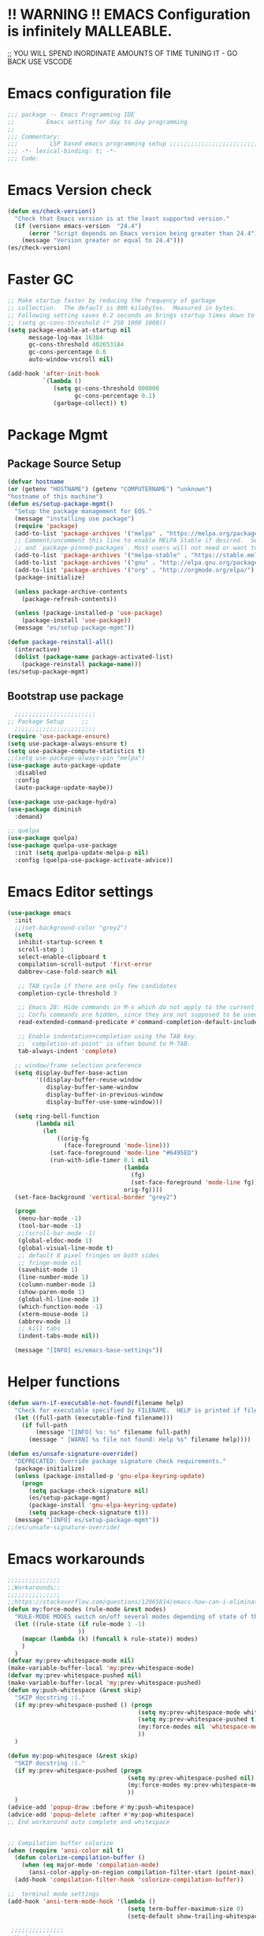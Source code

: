 * !! WARNING !! EMACS Configuration is infinitely MALLEABLE.
;; YOU WILL SPEND INORDINATE AMOUNTS OF TIME TUNING IT - GO BACK USE VSCODE
* Emacs configuration file
#+BEGIN_SRC emacs-lisp
  ;;; package -- Emacs Programming IDE
  ;;         Emacs setting for day to day programming
  ;;
  ;;; Commentary:
  ;;;         LSP based emacs programming setup ;;;;;;;;;;;;;;;;;;;;;;;;;;;;;;;;;;;;;;;;;;;;;;;;;;;;;;;;;;;;;;;;;;;;;;;;;;;;;;;;;;;;;;;;;;
  ;;; -*- lexical-binding: t; -*-
  ;;; Code:
#+END_SRC
* Emacs Version check
#+BEGIN_SRC emacs-lisp
  (defun es/check-version()
    "Check that Emacs version is at the least supported version."
    (if (version< emacs-version  "24.4")
        (error "Script depends on Emacs version being greater than 24.4")
      (message "Version greater or equal to 24.4")))
  (es/check-version)
#+END_SRC
* Faster GC
#+BEGIN_SRC emacs-lisp
  ;; Make startup faster by reducing the frequency of garbage
  ;; collection.  The default is 800 kilobytes.  Measured in bytes.
  ;; Following setting saves 0.2 seconds an brings startup times down to 1.1sec
  ;; (setq gc-cons-threshold (* 250 1000 1000))
  (setq package-enable-at-startup nil
        message-log-max 16384
        gc-cons-threshold 402653184
        gc-cons-percentage 0.6
        auto-window-vscroll nil)

  (add-hook 'after-init-hook
            `(lambda ()
               (setq gc-cons-threshold 800000
                     gc-cons-percentage 0.1)
               (garbage-collect)) t)
#+END_SRC



* Package Mgmt
** Package Source Setup
#+BEGIN_SRC emacs-lisp
  (defvar hostname
  (or (getenv "HOSTNAME") (getenv "COMPUTERNAME") "unknown")
  "hostname of this machine")
  (defun es/setup-package-mgmt()
    "Setup the package management for EOS."
    (message "installing use package")
    (require 'package)
    (add-to-list 'package-archives '("melpa" . "https://melpa.org/packages/") t)
    ;; Comment/uncomment this line to enable MELPA Stable if desired.  See `package-archive-priorities`
    ;; and `package-pinned-packages`. Most users will not need or want to do this.
    (add-to-list 'package-archives '("melpa-stable" . "https://stable.melpa.org/packages/") t)
    (add-to-list 'package-archives '("gnu" . "http://elpa.gnu.org/packages/") t)
    (add-to-list 'package-archives '("org" . "http://orgmode.org/elpa/") t)
    (package-initialize)

    (unless package-archive-contents
      (package-refresh-contents))

    (unless (package-installed-p 'use-package)
      (package-install 'use-package))
    (message "es/setup-package-mgmt"))

  (defun package-reinstall-all()
    (interactive)
    (dolist (package-name package-activated-list)
      (package-reinstall package-name)))
  (es/setup-package-mgmt)
#+END_SRC
** Bootstrap use package
#+BEGIN_SRC emacs-lisp
    ;;;;;;;;;;;;;;;;;;;;;;;
  ;; Package Setup     ;;
    ;;;;;;;;;;;;;;;;;;;;;;;
  (require 'use-package-ensure)
  (setq use-package-always-ensure t)
  (setq use-package-compute-statistics t)
  ;;(setq use-package-always-pin "melpa")
  (use-package auto-package-update
    :disabled
    :config
    (auto-package-update-maybe))

  (use-package use-package-hydra)
  (use-package diminish
    :demand)

  ;; quelpa
  (use-package quelpa)
  (use-package quelpa-use-package
    :init (setq quelpa-update-melpa-p nil)
    :config (quelpa-use-package-activate-advice))
#+END_SRC


* Emacs Editor settings
#+BEGIN_SRC emacs-lisp
  (use-package emacs
    :init
    ;;(set-background-color "grey2")
    (setq
     inhibit-startup-screen t
     scroll-step 1
     select-enable-clipboard t
     compilation-scroll-output 'first-error
     dabbrev-case-fold-search nil

     ;; TAB cycle if there are only few candidates
     completion-cycle-threshold 3

     ;; Emacs 28: Hide commands in M-x which do not apply to the current mode.
     ;; Corfu commands are hidden, since they are not supposed to be used via M-x.
     read-extended-command-predicate #'command-completion-default-include-p

     ;; Enable indentation+completion using the TAB key.
     ;; `completion-at-point' is often bound to M-TAB.
     tab-always-indent 'complete)

    ;; window/frame selection preference
    (setq display-buffer-base-action
          '((display-buffer-reuse-window
             display-buffer-same-window
             display-buffer-in-previous-window
             display-buffer-use-some-window)))

    (setq ring-bell-function
          (lambda nil
            (let
                ((orig-fg
                  (face-foreground 'mode-line)))
              (set-face-foreground 'mode-line "#6495ED")
              (run-with-idle-timer 0.1 nil
                                   (lambda
                                     (fg)
                                     (set-face-foreground 'mode-line fg))
                                   orig-fg))))
    (set-face-background 'vertical-border "grey2")

    (progn
     (menu-bar-mode -1)
     (tool-bar-mode -1)
     ;;(scroll-bar-mode -1)
     (global-eldoc-mode 1)
     (global-visual-line-mode t)
     ;; default 8 pixel fringes on both sides
     ;; fringe-mode nil
     (savehist-mode 1)
     (line-number-mode 1)
     (column-number-mode 1)
     (show-paren-mode 1)
     (global-hl-line-mode 1)
     (which-function-mode -1)
     (xterm-mouse-mode 1)
     (abbrev-mode 1)
     ;; kill tabs
     (indent-tabs-mode nil))

    (message "[INFO] es/emacs-base-settings"))
#+END_SRC

* Helper functions
#+BEGIN_SRC emacs-lisp
  (defun warn-if-executable-not-found(filename help)
    "Check for executable specified by FILENAME.  HELP is printed if file is not found."
    (let ((full-path (executable-find filename)))
      (if full-path
          (message "[INFO] %s: %s" filename full-path)
        (message " [WARN] %s file not found: Help %s" filename help))))

  (defun es/unsafe-signature-override()
    "DEPRECATED: Override package signature check requirements."
    (package-initialize)
    (unless (package-installed-p 'gnu-elpa-keyring-update)
      (progn
        (setq package-check-signature nil)
        (es/setup-package-mgmt)
        (package-install 'gnu-elpa-keyring-update)
        (setq package-check-signature t)))
    (message "[INFO] es/setup-package-mgmt"))
  ;;(es/unsafe-signature-override)
#+END_SRC
* Emacs workarounds
#+BEGIN_SRC emacs-lisp
  ;;;;;;;;;;;;;;;
  ;;Workarounds;;
  ;;;;;;;;;;;;;;;
  ;;https://stackoverflow.com/questions/12965814/emacs-how-can-i-eliminate-whitespace-mode-in-auto-complete-pop-ups/27960576#27960576
  (defun my:force-modes (rule-mode &rest modes)
    "RULE-MODE MODES switch on/off several modes depending of state of the controlling minor mode."
    (let ((rule-state (if rule-mode 1 -1)
                      ))
      (mapcar (lambda (k) (funcall k rule-state)) modes)
      )
    )
  (defvar my:prev-whitespace-mode nil)
  (make-variable-buffer-local 'my:prev-whitespace-mode)
  (defvar my:prev-whitespace-pushed nil)
  (make-variable-buffer-local 'my:prev-whitespace-pushed)
  (defun my:push-whitespace (&rest skip)
    "SKIP docstring :(."
    (if my:prev-whitespace-pushed () (progn
                                       (setq my:prev-whitespace-mode whitespace-mode)
                                       (setq my:prev-whitespace-pushed t)
                                       (my:force-modes nil 'whitespace-mode)
                                       ))
    )

  (defun my:pop-whitespace (&rest skip)
    "SKIP docstring :(."
    (if my:prev-whitespace-pushed (progn
                                    (setq my:prev-whitespace-pushed nil)
                                    (my:force-modes my:prev-whitespace-mode 'whitespace-mode)
                                    ))
    )
  (advice-add 'popup-draw :before #'my:push-whitespace)
  (advice-add 'popup-delete :after #'my:pop-whitespace)
  ;; End workaround auto complete and whitespace


  ;; Compilation buffer colorize
  (when (require 'ansi-color nil t)
    (defun colorize-compilation-buffer ()
      (when (eq major-mode 'compilation-mode)
        (ansi-color-apply-on-region compilation-filter-start (point-max))))
    (add-hook 'compilation-filter-hook 'colorize-compilation-buffer))

  ;;  terminal mode settings
  (add-hook 'ansi-term-mode-hook '(lambda ()
                                    (setq term-buffer-maximum-size 0)
                                    (setq-default show-trailing-whitespace nil)))
#+END_SRC



#+BEGIN_SRC emacs-lisp
   ;;;;;;;;;;;;;;;
  ;;Workarounds;;
  ;;;;;;;;;;;;;;;
  ;;https://stackoverflow.com/questions/12965814/emacs-how-can-i-eliminate-whitespace-mode-in-auto-complete-pop-ups/27960576#27960576
  (defun my:force-modes (rule-mode &rest modes)
    "RULE-MODE MODES switch on/off several modes depending of state of the controlling minor mode."
    (let ((rule-state (if rule-mode 1 -1)
                      ))
      (mapcar (lambda (k) (funcall k rule-state)) modes)
      )
    )
  (defvar my:prev-whitespace-mode nil)
  (make-variable-buffer-local 'my:prev-whitespace-mode)
  (defvar my:prev-whitespace-pushed nil)
  (make-variable-buffer-local 'my:prev-whitespace-pushed)
  (defun my:push-whitespace (&rest skip)
    "SKIP docstring :(."
    (if my:prev-whitespace-pushed () (progn
                                       (setq my:prev-whitespace-mode whitespace-mode)
                                       (setq my:prev-whitespace-pushed t)
                                       (my:force-modes nil 'whitespace-mode)
                                       ))
    )

  (defun my:pop-whitespace (&rest skip)
    "SKIP docstring :(."
    (if my:prev-whitespace-pushed (progn
                                    (setq my:prev-whitespace-pushed nil)
                                    (my:force-modes my:prev-whitespace-mode 'whitespace-mode)
                                    ))
    )
  (advice-add 'popup-draw :before #'my:push-whitespace)
  (advice-add 'popup-delete :after #'my:pop-whitespace)
  ;; End workaround auto complete and whitespace


  ;; Compilation buffer colorize
  (when (require 'ansi-color nil t)
    (defun colorize-compilation-buffer ()
      (when (eq major-mode 'compilation-mode)
        (ansi-color-apply-on-region compilation-filter-start (point-max))))
    (add-hook 'compilation-filter-hook 'colorize-compilation-buffer))

  ;;  terminal mode settings
  (add-hook 'ansi-term-mode-hook '(lambda ()
                                    (setq term-buffer-maximum-size 0)
                                    (setq-default show-trailing-whitespace nil)
                                    ))
#+END_SRC

* Emacs UX
** Writeroom
#+BEGIN_SRC emacs-lisp
  (use-package writeroom-mode
    :commands (writeroom-mode)
    :bind ("C-c z" . 'writeroom-mode)
    :config
    (setq writeroom-width 220)
    (add-hook 'writeroom-mode-hook (lambda () (display-line-numbers-mode -1)))
    :bind (:map writeroom-mode-map
                ("C-c C-w <" . #'writeroom-decrease-width)
                ("C-c C-w >" . #'writeroom-increase-width)
                ("C-c C-w =" . #'writeroom-adjust-width)
                ("s-?" . nil)
                ("C-c C-w SPC" . #'writeroom-toggle-mode-line)))
#+END_SRC

** Default text scale
#+BEGIN_SRC emacs-lisp
  (use-package default-text-scale
    :config
    (default-text-scale-mode t))
#+END_SRC

** Common font
#+BEGIN_SRC emacs-lisp
  (defun set-exec-path-from-shell-PATH ()
    "Set up Emacs' `exec-path' and PATH environment variable to match
  that used by the user's shell."
    (interactive)
    (let ((path-from-shell (replace-regexp-in-string
                            "[ \t\n]*$" "" (shell-command-to-string
                                            "$SHELL --login -c 'echo $PATH'"
                                            ))))
      (setenv "PATH" path-from-shell)
      (setq exec-path (split-string path-from-shell path-separator))))

  (defun custom/setup-font-faces ()
    (set-exec-path-from-shell-PATH)
    ;; set default font in initial window and for any new window
    (message "server after frame hook")
    (when
        (string-equal system-type "gnu/linux") ; linux
      (when (member "Fira Code" (font-family-list))
        (message "[INFO]: Font Fira Code Light")
        (add-to-list 'initial-frame-alist '(font . "Fira Code Light"))
        (add-to-list 'default-frame-alist '(font . "Fira Code Light"))))

    (when
        (string-equal hostname "bobat") ; linux
      (when (member "Source Code Pro" (font-family-list))
        (message "[INFO]: Source Code Pro-15")
        (add-to-list 'initial-frame-alist '(font . "Source Code Pro-15"))
        (add-to-list 'default-frame-alist '(font . "Source Code Pro-15")))))
  ;; run this hook after we have initialized the first time
  (add-hook 'after-init-hook 'custom/setup-font-faces)
  ;; re-run this hook if we create a new frame from daemonized Emacs
  (add-hook 'server-after-make-frame-hook 'custom/setup-font-faces)
#+END_SRC

** ADOC
#+BEGIN_SRC emacs-lisp
  (use-package adoc-mode
    :mode ("\\.adoc\\'" . adoc-mode))
#+END_SRC

** VTERM
#+BEGIN_SRC emacs-lisp
  (use-package vterm
    :commands (vterm)
    :config
    (add-hook 'vterm-mode-hook (lambda ()
                                 (setf truncate-lines nil)
                                 (setq-local show-paren-mode nil)
                                 (setq-local show-trailing-whitespace nil)
                                 (yas-minor-mode -1)
                                 (flycheck-mode -1)
                                 (whitespace-mode -1))))
#+END_SRC

** Winner
#+BEGIN_SRC emacs-lisp
  (use-package winner
    :pin gnu
    :config
    (winner-mode 1))
#+END_SRC
* Emacs Themes
#+BEGIN_SRC emacs-lisp
  ;; The theme work in GUI mode.
  ;; For terminal mode make sure that the term support True Color
  (use-package doom-themes
    :disabled
    :config
    (load-theme 'doom-molokai t))

  (use-package monokai-pro-theme
    :disabled
    :config
    (load-theme 'monokai-pro t))

  (use-package modus-themes
    :disabled
    :config
    (load-theme 'modus-vivendi t))
#+END_SRC
* Emacs Mode line  (DOOM LINE)
#+BEGIN_SRC emacs-lisp
  (use-package unicode-fonts
    :if window-system)

  (use-package all-the-icons-dired
    :if window-system)
  (use-package all-the-icons
    :if window-system
    :hook
    (dired-mode . all-the-icons-dired-mode)
    :config
    (message "[INFO] es/use-package-all-the-icons")
    (when (not (member "all-the-icons" (font-family-list)))
      (all-the-icons-install-fonts t)))

  (use-package doom-modeline
    :pin melpa
    :ensure t
    :hook (after-init . doom-modeline-mode))
#+END_SRC

* Window Mgmt (Windmove Windower)
#+BEGIN_SRC emacs-lisp
  (use-package windmove
    :pin gnu
    :functions split-window-horizontally-and-follow split-window-vertically-and-follow winner-undo
    :init
    (windmove-default-keybindings 'meta)
    (defun split-window-horizontally-and-follow()
      "Focus follows the newly created window."
      (interactive)
      (split-window-horizontally)
      (other-window 1))
    (defun split-window-vertically-and-follow()
      "Focus follows the newly created window."
      (interactive)
      (split-window-vertically)
      (other-window 1))
    :bind
    ;; splits
    ("s-\\" . 'split-window-horizontally-and-follow)
    ("s-]" . 'split-window-vertically-and-follow)
    ("s-<backspace>" . 'delete-window)
    ("s-[" . 'delete-other-windows)
    ("M-u" . 'winner-undo))

  ;; dedicated buffers
  (use-package dedicated
    :commands dedicated-mode)

  (use-package windower
    :pin gnu
    :config
    (global-set-key (kbd "<s-S-left>") 'windower-swap-left)
    (global-set-key (kbd "<s-S-down>") 'windower-swap-below)
    (global-set-key (kbd "<s-S-up>") 'windower-swap-above)
    (global-set-key (kbd "<s-S-right>") 'windower-swap-right)
    (global-set-key (kbd "<s-tab>") 'windower-switch-to-last-buffer)
    (global-set-key (kbd "<s-o>") 'windower-toggle-single))
#+END_SRC

* IVY Counsel
** swiper
#+BEGIN_SRC emacs-lisp :eval no
  (use-package flx)

  (defun ivy-switch-file-search ()
    "Switch to counsel-file-jump, preserving current input."
    (interactive)
    (let ((input (ivy--input)))
      (ivy-quit-and-run (counsel-git))))

  (use-package counsel
    :bind
    (("M-x" . counsel-M-x)
     ("s-x" . counsel-M-x)
     ("C-x C-f" . counsel-find-file)
     ("C-j" . counsel-mark-ring)
     ("C-x C-j" . counsel-fzf)
     ("s-d" . counsel-linux-app)
     ("M-y" . counsel-yank-pop)
     ("C-x b" . counsel-switch-buffer)
     :map ivy-minibuffer-map
     ("M-y" . ivy-next-line)

     :map counsel-find-file-map
     ("M-." . ivy-switch-file-search)
     ("C-h" . counsel-up-directory)
     ("RET" . ivy-alt-done))
    :config
    (counsel-mode 1))

  (use-package ivy
    :disabled
    :diminish (ivy-mode)
    :bind (("<f5>" . compile)
           ("s-b" . ivy-switch-buffer))
    :custom
    (global-set-key (kbd "C-d") 'ivy-backward-delete-char)
    (ivy-use-virtual-buffers t)
    (ivy-count-format "%d/%d ")
    (ivy-display-style 'fancy)
    (ivy-wrap t)
    (ivy-use-virtual-buffers t)
    (ivy-re-builders-alist
     '((swiper . ivy--regex)
       (t      . ivy--regex-plus)))
    :config
    (ivy-mode 1))

  (use-package ivy-hydra)

  (defun ivy-fix()
    "Fix ivy prefix its a work around there is unwanted interacttion in variable settings due to use package."
    (interactive)
    (message "[INFO] fixing ivy prefixes")
    (setq ivy-initial-inputs-alist
          '((counsel-minor . "^+")
            (counsel-package . "^+")
            (counsel-org-capture . "^")
            (counsel-M-x . "")
            (counsel-describe-function . "^")
            (counsel-describe-variable . "^"))))

  (use-package ivy-posframe
    :disabled
    :config
    ;; Required for EXWM
    (if (and window-system (getenv "EOS_DESKTOP"))
        (setq ivy-posframe-parameters '((parent-frame nil))))
    ;; (setq ivy-posframe-display-functions-alist '((t . ivy-posframe-display)))
    ;; (setq ivy-posframe-display-functions-alist '((t . ivy-posframe-display-at-frame-center)))
    ;; (setq ivy-posframe-display-functions-alist '((t . ivy-posframe-display-at-window-center)))
    ;; (setq ivy-posframe-display-functions-alist '((t . ivy-posframe-display-at-frame-bottom-left)))
    ;; (setq ivy-posframe-display-functions-alist '((t . ivy-posframe-display-at-window-bottom-left)))
    ;; (setq ivy-posframe-display-functions-alist '((t . ivy-posframe-display-at-point)))
    (setq ivy-posframe-display-functions-alist
          '((swiper-isearch  . ivy-posframe-display-at-window-bottom-left)
            (complete-symbol . ivy-posframe-display-at-point)
            (counsel-M-x     . ivy-posframe-display-at-point)
            (counsel-mark-ring . ivy-posframe-display-at-window-bottom-left)
            (ivy-switch-buffer . ivy-posframe-display-at-window-bottom-left)
            (t               . ivy-posframe-display-at-point)))

    (custom-set-faces
     '(ivy-current-match ((t (:box (:line-width 2 :style released-button)))))
     '(ivy-posframe-border ((t (:inherit internal-border :background "white" :foreground "white")))))
    ;;(setq ivy-posframe-width 50)
    (ivy-posframe-mode 1))

  (use-package swiper
    :disabled
    :bind (("C-s" . swiper-isearch)
           ("C-r" . swiper-isearch)
           ("C-c C-r" . ivy-resume))
    :hook (window-setup . ivy-fix)
    :custom
    ((ivy-use-virtual-buffers t)
     (ivy-display-style 'fancy))
    :config
    (ivy-mode 1)
    (define-key read-expression-map (kbd "C-r") 'counsel-expression-history))

  (use-package marginalia
    :config
    (marginalia-mode 1))
#+END_SRC

* Vertico Consult
#+BEGIN_SRC emacs-lisp
  ;; Enable vertico
  (use-package vertico
    :init
    (vertico-mode)
    (vertico-multiform-mode)
    :bind (:map vertico-map
                ("M-v" . #'vertico-multiform-vertical)
                ("M-g" . #'vertico-multiform-grid)
                ("M-f" . #'vertico-multiform-flat)
                ("M-R" . #'vertico-multiform-reverse)
                ("M-u" . #'vertico-multiform-unobtrusive))
    :config
    ;; Different scroll margin
    ;; (setq vertico-scroll-margin 0)

    ;; Show more candidates
    ;; (setq vertico-count 20)

    ;; Grow and shrink the Vertico minibuffer
    ;; (setq vertico-resize t)

    ;; Optionally enable cycling for `vertico-next' and `vertico-previous'.
    (setq vertico-cycle t))

  (use-package vertico-posframe
    ;;:disabled
    :init
    (vertico-posframe-mode)
    :config
    (setq vertico-multiform-commands
          '((consult-line posframe (vertico-posframe-poshandler . posframe-poshandler-frame-bottom-center))
            (consult-buffer posframe (vertico-posframe-poshandler . posframe-poshandler-frame-bottom-center))
            (t posframe (vertico-posframe-poshandler . posframe-poshandler-point-bottom-left-corner)))))

  ;; A few more useful configurations...
  (use-package emacs
    :init
    ;; Add prompt indicator to `completing-read-multiple'.
    ;; We display [CRM<separator>], e.g., [CRM,] if the separator is a comma.
    (defun crm-indicator (args)
      (cons (format "[CRM%s] %s"
                    (replace-regexp-in-string
                     "\\`\\[.*?]\\*\\|\\[.*?]\\*\\'" ""
                     crm-separator)
                    (car args))
            (cdr args)))
    (advice-add #'completing-read-multiple :filter-args #'crm-indicator)

    ;; Do not allow the cursor in the minibuffer prompt
    (setq minibuffer-prompt-properties
          '(read-only t cursor-intangible t face minibuffer-prompt))
    (add-hook 'minibuffer-setup-hook #'cursor-intangible-mode)

    ;; Emacs 28: Hide commands in M-x which do not work in the current mode.
    ;; Vertico commands are hidden in normal buffers.
    ;; (setq read-extended-command-predicate
    ;;       #'command-completion-default-include-p)

    ;; Enable recursive minibuffers
    (setq enable-recursive-minibuffers t))

  ;; Example configuration for Consult
  (use-package consult
    ;; Replace bindings. Lazily loaded due by `use-package'.
    :bind (;; C-c bindings (mode-specific-map)
           ("C-c h" . consult-history)
           ("C-c m" . consult-mode-command)
           ("C-c k" . consult-kmacro)
           ;; C-x bindings (ctl-x-map)
           ("C-x M-:" . consult-complex-command)     ;; orig. repeat-complex-command
           ("C-x b" . consult-buffer)                ;; orig. switch-to-buffer
           ("C-x 4 b" . consult-buffer-other-window) ;; orig. switch-to-buffer-other-window
           ("C-x 5 b" . consult-buffer-other-frame)  ;; orig. switch-to-buffer-other-frame
           ("C-x r b" . consult-bookmark)            ;; orig. bookmark-jump
           ("C-x p b" . consult-project-buffer)      ;; orig. project-switch-to-buffer
           ;; Custom M-# bindings for fast register access
           ("M-#" . consult-register-load)
           ("M-'" . consult-register-store)          ;; orig. abbrev-prefix-mark (unrelated)
           ("C-M-#" . consult-register)
           ;; Other custom bindings
           ("M-y" . consult-yank-pop)                ;; orig. yank-pop
           ;; M-g bindings (goto-map)
           ("M-g e" . consult-compile-error)
           ("M-g f" . consult-flymake)               ;; Alternative: consult-flycheck
           ("M-g g" . consult-goto-line)             ;; orig. goto-line
           ("M-g M-g" . consult-goto-line)           ;; orig. goto-line
           ("M-g o" . consult-outline)               ;; Alternative: consult-org-heading
           ("M-g m" . consult-mark)
           ("M-g k" . consult-global-mark)
           ("M-g i" . consult-imenu)
           ("M-g I" . consult-imenu-multi)
           ;; M-s bindings (search-map)
           ("M-s d" . consult-find)
           ("M-s D" . consult-locate)
           ("M-s g" . consult-grep)
           ("M-s G" . consult-git-grep)
           ("M-s r" . consult-ripgrep)
           ("C-s" . consult-line)
           ("C-S-s" . consult-line-multi)
           ("M-s m" . consult-multi-occur)
           ("M-s k" . consult-keep-lines)
           ("M-s u" . consult-focus-lines)
           ;; Isearch integration
           ("M-s e" . consult-isearch-history)
           :map isearch-mode-map
           ("M-e" . consult-isearch-history)         ;; orig. isearch-edit-string
           ("M-s e" . consult-isearch-history)       ;; orig. isearch-edit-string
           ("M-s l" . consult-line)                  ;; needed by consult-line to detect isearch
           ("M-s L" . consult-line-multi)            ;; needed by consult-line to detect isearch
           ;; Minibuffer history
           :map minibuffer-local-map
           ("M-s" . consult-history)                 ;; orig. next-matching-history-element
           ("M-r" . consult-history))                ;; orig. previous-matching-history-element

    ;; Enable automatic preview at point in the *Completions* buffer. This is
    ;; relevant when you use the default completion UI.
    :hook (completion-list-mode . consult-preview-at-point-mode)

    ;; The :init configuration is always executed (Not lazy)
    :init

    ;; Optionally configure the register formatting. This improves the register
    ;; preview for `consult-register', `consult-register-load',
    ;; `consult-register-store' and the Emacs built-ins.
    (setq register-preview-delay 0.5
          register-preview-function #'consult-register-format)

    ;; Optionally tweak the register preview window.
    ;; This adds thin lines, sorting and hides the mode line of the window.
    (advice-add #'register-preview :override #'consult-register-window)

    ;; Use Consult to select xref locations with preview
    (setq xref-show-xrefs-function #'consult-xref
          xref-show-definitions-function #'consult-xref)

    ;; Configure other variables and modes in the :config section,
    ;; after lazily loading the package.
    :config

    ;; Optionally configure preview. The default value
    ;; is 'any, such that any key triggers the preview.
    ;; (setq consult-preview-key 'any)
    ;; (setq consult-preview-key (kbd "M-."))
    ;; (setq consult-preview-key (list (kbd "<S-down>") (kbd "<S-up>")))
    ;; For some commands and buffer sources it is useful to configure the
    ;; :preview-key on a per-command basis using the `consult-customize' macro.
    (consult-customize
     consult-theme :preview-key '(:debounce 0.2 any)
     consult-ripgrep consult-git-grep consult-grep
     consult-bookmark consult-recent-file consult-xref
     consult--source-bookmark consult--source-file-register
     consult--source-recent-file consult--source-project-recent-file
     ;; :preview-key (kbd "M-.")
     :preview-key '(:debounce 0.4 any))

    ;; Optionally configure the narrowing key.
    ;; Both < and C-+ work reasonably well.
    (setq consult-narrow-key "<") ;; (kbd "C-+")

    ;; Optionally make narrowing help available in the minibuffer.
    ;; You may want to use `embark-prefix-help-command' or which-key instead.
    ;; (define-key consult-narrow-map (vconcat consult-narrow-key "?") #'consult-narrow-help)

    ;; By default `consult-project-function' uses `project-root' from project.el.
    ;; Optionally configure a different project root function.
    ;; There are multiple reasonable alternatives to chose from.
    ;;;; 1. project.el (the default)
    ;; (setq consult-project-function #'consult--default-project--function)
    ;;;; 2. projectile.el (projectile-project-root)
    ;; (autoload 'projectile-project-root "projectile")
    ;; (setq consult-project-function (lambda (_) (projectile-project-root)))
    ;;;; 3. vc.el (vc-root-dir)
    ;; (setq consult-project-function (lambda (_) (vc-root-dir)))
    ;;;; 4. locate-dominating-file
    ;; (setq consult-project-function (lambda (_) (locate-dominating-file "." ".git")))
    )
#+END_SRC

* Search Tooling
** ag
** rg
** ssh-agency
** persistent-scratch
#+BEGIN_SRC emacs-lisp
  (use-package ag
    :disabled
    :commands ag
    :init
    (warn-if-executable-not-found "ag" "apt install the-silver-searcher")
    :bind (("C-S-f" . consult-ripgrep)))   ;; for expanded results use ag command

  (use-package rg
    :commands rg
    :init
    (warn-if-executable-not-found "rg" "apt install rip-grep")
    :bind (("C-f" . consult-ripgrep)
           ("C-S-f" . consult-git-grep)))    ;; for expanded results use rg command

  ;; magit on ssh-protected git repos
  (use-package ssh-agency)

  ;; persistent-scratch
  (use-package persistent-scratch
    :config
    (persistent-scratch-setup-default))

  ;; Persist history over Emacs restarts. Vertico sorts by history position.
  (use-package savehist
    :init
    (savehist-mode))
#+END_SRC

* Fly Checker
** Whitespace
#+BEGIN_SRC emacs-lisp
  (use-package whitespace
    :hook
    (prog-mode . whitespace-mode)
    (prog-mode . display-fill-column-indicator-mode)
    :init
    (setq whitespace-global-modes '(not exwm-mode treemacs-mode Term-mode VTerm))
    (dolist (hook '(ansi-term-mode-hook
                    special-mode-hook
                    term-mode-hook
                    comint-mode-hook
                    compilation-mode-hook
                    minibuffer-setup-hook))
      (add-hook hook
                (lambda () (setq show-trailing-whitespace nil))))
    :custom
    (show-trailing-whitespace t)
    (fill-column 80)
    (whitespace-style (quote (face empty tabs whitespace))))
  #+END_SRC
** Flyspell
#+BEGIN_SRC emacs-lisp
  (use-package flyspell
    :init
    (warn-if-executable-not-found "aspell" "Install ispell or aspell")
    (defun flyspell-local-vars ()
      ;;(add-hook 'hack-local-variables-hook #'flyspell-buffer)
      )
    :hook
    (prog-mode . flyspell-prog-mode)
    (text-mode . flyspell-mode)
    (flyspell-mode . flyspell-local-vars))

  (use-package flyspell-correct-ivy
    :bind ("C-;" . flyspell-correct-wrapper)
    :init
    (global-eldoc-mode -1)
    (setq flyspell-correct-interface #'flyspell-correct-ivy))
#+END_SRC
** Fly check
#+BEGIN_SRC emacs-lisp
  (use-package flycheck
    :hook (prog-mode . flycheck-mode)
    :custom
    (flycheck-set-indication-mode 'left-fringe)
    :init
    (global-flycheck-mode)
    (setq flycheck-global-modes '(not exwm-mode treemacs-mode))
    (add-to-list 'display-buffer-alist
                 `(,(rx bos "*Flycheck errors*" eos)
                   (display-buffer-reuse-window
                    display-buffer-in-side-window)
                   (side            . bottom)
                   (reusable-frames . visible)
                   (window-height   . 0.33)))
    (add-hook 'sh-mode-hook
              (lambda ()
                (defvar lsp-diagnostics-provider :none)
                (when (flycheck-may-enable-checker 'sh-shellcheck)
                  (flycheck-select-checker 'sh-shellcheck)))))
#+END_SRC


* Version Control  (Git, Git-Gutter, Git-timemachine, magit, smerge, direnv)
** Git
#+BEGIN_SRC emacs-lisp
    (use-package git-gutter
      :diminish
      :hook (after-init . global-git-gutter-mode)
      :init (setq git-gutter:visual-line t
                  git-gutter:disabled-modes '(asm-mode image-mode)
                  git-gutter:modified-sign "*"
                  git-gutter:added-sign "+"
                  git-gutter:deleted-sign "x")
      (warn-if-executable-not-found "git" "apt install git")
      :bind
      ("C-c g" . hydra-git-gutter/body))
    (defhydra hydra-git-gutter (:body-pre (git-gutter-mode 1)
                                          :hint nil)
      "
      Git gutter:
        _j_: next hunk        _s_tage hunk     _q_uit
        _k_: previous hunk    _r_evert hunk    _Q_uit and deactivate git-gutter
        ^ ^                   _p_opup hunk
        _h_: first hunk
        _l_: last hunk        set start _R_evision
      "
      ("j" git-gutter:next-hunk)
      ("k" git-gutter:previous-hunk)
      ("h" (progn (goto-char (point-min))
                  (git-gutter:next-hunk 1)))
      ("l" (progn (goto-char (point-min))
                  (git-gutter:previous-hunk 1)))
      ("s" git-gutter:stage-hunk)
      ("r" git-gutter:revert-hunk)
      ("p" git-gutter:popup-hunk)
      ("R" git-gutter:set-start-revision)
      ("q" nil :color blue)
      ("Q" (git-gutter-mode -1) :color blue))


    (use-package git-timemachine)

    (use-package magit
      :init
      (warn-if-executable-not-found "git" "sudo apt install git")
      (progn
        (bind-key "C-x g" 'magit-status))
      :config
      (with-eval-after-load 'magit-log
        (define-key magit-log-mode-map (kbd "<M-tab>") nil))
      (with-eval-after-load 'magit-status
        (define-key magit-status-mode-map (kbd "<M-tab>") nil))
      (with-eval-after-load 'magit-diff
        (define-key magit-diff-mode-map (kbd "<M-tab>") nil))
      :bind (:map magit-file-section-map
                  ("RET" . magit-diff-visit-file-other-window)
                  :map magit-hunk-section-map
                  ("RET" . magit-diff-visit-file-other-window))
      :custom
      ((magit-auto-revert-mode nil)
       (magit-ediff-dwim-show-on-hunks t)
       (magit-diff-arguments (quote ("--no-ext-diff" "-M" "-C")))
       (magit-diff-refine-hunk t)
       (magit-ediff-dwim-show-on-hunks t)
       (magit-expand-staged-on-commit (quote full))
       (magit-fetch-arguments (quote ("--prune")))
       (magit-log-auto-more t)
       (magit-log-cutoff-length 20)
       (magit-no-confirm (quote (stage-all-changes unstage-all-changes)))
       (magit-process-connection-type nil)
       (magit-push-always-verify nil)
       (magit-push-arguments (quote ("--set-upstream")))
       (magit-refresh-file-buffer-hook nil)
       (magit-save-some-buffers nil)
       (magit-set-upstream-on-push (quote askifnotset))
       (magit-stage-all-confirm nil)
       (magit-status-verbose-untracked nil)
       (magit-unstage-all-confirm nil)
       (magithub-message-confirm-cancellation nil)
       (magithub-use-ssl t)))
#+END_SRC
** Ediff
#+BEGIN_SRC emacs-lisp
  ;; Some custom configuration to ediff
  (use-package ediff
    :functions
    ediff-janitor ediff-cleanup-mess
    :custom
    ((ediff-split-window-function 'split-window-horizontally)
     (ediff-window-setup-function 'ediff-setup-windows-plain)
     (ediff-keep-variants nil))
    :config

    (defvar my-ediff-bwin-config nil "Window configuration before ediff.")
    (defcustom my-ediff-bwin-reg ?b
      "*Register to be set up to hold `my-ediff-bwin-config' configuration."
      :type 'integer ;; supress linter
      :group 'ediff)
    (defvar my-ediff-bwin-reg)

    (defvar my-ediff-awin-config nil "Window configuration after ediff.")
    (defcustom my-ediff-awin-reg ?e
      "*Register to be used to hold `my-ediff-awin-config' window configuration."
      :type 'integer    ;; supress linter
      :group 'ediff)
    (defvar my-ediff-awin-reg)

    (defun my-ediff-bsh ()
      "Function to be called before any buffers or window setup for ediff."
      (setq my-ediff-bwin-config (current-window-configuration))
      (when (characterp my-ediff-bwin-reg)
        (set-register my-ediff-bwin-reg
                      (list my-ediff-bwin-config (point-marker)))))

    (defun my-ediff-ash ()
      "Function to be called after buffers and window setup for ediff."
      (setq my-ediff-awin-config (current-window-configuration))
      (when (characterp my-ediff-awin-reg)
        (set-register my-ediff-awin-reg
                      (list my-ediff-awin-config (point-marker)))))

    (defun my-ediff-qh ()
      "Function to be called when ediff quits."
      (ediff-janitor nil nil)
      (ediff-cleanup-mess)
      (when my-ediff-bwin-config
        (set-window-configuration my-ediff-bwin-config)))

    ;; FRZ: TODO hooks cannot be placed in :hook section
    (add-hook 'ediff-before-setup-hook 'my-ediff-bsh)
    (add-hook 'ediff-after-setup-windows-hook 'my-ediff-ash 'append)
    (add-hook 'ediff-quit-hook 'my-ediff-qh)
    (message "[INFO] es/workarounds"))

    ;;https://ladicle.com/post/config/#smerge
  (use-package smerge-mode
    :diminish
    :preface
    (with-eval-after-load 'hydra
      (defhydra smerge-hydra
        (:color pink :hint nil :post (smerge-auto-leave))
        "
  ^Move^       ^Keep^               ^Diff^                 ^Other^
  ^^-----------^^-------------------^^---------------------^^-------
  _n_ext       _b_ase               _<_: upper/base        _C_ombine
  _p_rev       _u_pper              _=_: upper/lower       _r_esolve
  ^^           _l_ower              _>_: base/lower        _k_ill current
  ^^           _a_ll                _R_efine
  ^^           _RET_: current       _E_diff
  "
        ("n" smerge-next)
        ("p" smerge-prev)
        ("b" smerge-keep-base)
        ("u" smerge-keep-upper)
        ("l" smerge-keep-lower)
        ("a" smerge-keep-all)
        ("RET" smerge-keep-current)
        ("\C-m" smerge-keep-current)
        ("<" smerge-diff-base-upper)
        ("=" smerge-diff-upper-lower)
        (">" smerge-diff-base-lower)
        ("R" smerge-refine)
        ("E" smerge-ediff)
        ("C" smerge-combine-with-next)
        ("r" smerge-resolve)
        ("k" smerge-kill-current)
        ("ZZ" (lambda ()
                (interactive)
                (save-buffer)
                (bury-buffer))
         "Save and bury buffer" :color blue)
        ("q" nil "cancel" :color blue)))
    :hook ((find-file . (lambda ()
                          (save-excursion
                            (goto-char (point-min))
                            (when (re-search-forward "^<<<<<<< " nil t)
                              (smerge-mode 1)))))
           (magit-diff-visit-file . (lambda ()
                                      (when smerge-mode
                                        (smerge-hydra/body))))))

  (use-package direnv
    :init
    (warn-if-executable-not-found "direnv" "apt install direnv")
    :custom
    (direnv-always-show-summary nil)
    (direnv-show-paths-in-summary nil)
    :config
    (direnv-mode))
#+END_SRC

* Projects/Projectile
#+BEGIN_SRC emacs-lisp
  ;;;;;;;;;;;;;;;;;;;;;;;;;;;;;;;;;;;;;;;;;;;;;;
  ;; Project Specific Setup                   ;;
  ;;;;;;;;;;;;;;;;;;;;;;;;;;;;;;;;;;;;;;;;;;;;;;
  (defun es/setup-project-dfn()
    "Setup DFN project."
    (interactive)
    (setenv "WRK" (concat (concat "/home/" (getenv "USER") "/dfn/dfinity/rs")))
    (setq compile-command
          "cd $WRK/;source ~/.nix-profile/etc/profile.d/nix.sh;nix-shell --run \"cargo build\"")
    )


  (defun es/setup-project-excb()
    "Setup Excubito Project."
    (interactive)
    (setenv "WRK" (concat (concat "/home/" (getenv "USER") "/excubito_workspace/hazen/.")))
    )

  (defun es/setup-project-apk()
    "Setup Excubito Project."
    (interactive)
    (setenv "WRK" (concat (concat "/home/" (getenv "USER") "/wrk/apk/.")))
    )
  (es/setup-project-apk)

  ;; Setup projectile
  (use-package counsel-projectile)

  (use-package projectile
    :config
    (projectile-mode 1)
    (define-key projectile-mode-map (kbd "s-p") 'projectile-command-map)
    :init
    (projectile-add-known-project (getenv "WRK"))
    :bind
    ("C-c p" . hydra-projectile/body))

  (defhydra hydra-projectile-other-window (:color teal)
    "projectile-other-window"
    ("f"  projectile-find-file-other-window        "file")
    ("g"  projectile-find-file-dwim-other-window   "file dwim")
    ("d"  projectile-find-dir-other-window         "dir")
    ("b"  projectile-switch-to-buffer-other-window "buffer")
    ("q"  nil                                      "cancel" :color blue))

  (defhydra hydra-projectile (:exit nil
                                    :color teal
                                    :hint nil)
    "
       PROJECTILE: %(projectile-project-root)

       Find File            Search/Tags          Buffers                Cache
  ------------------------------------------------------------------------------------------
  _s-f_: file            _a_: ag                _i_: Ibuffer           _c_: cache clear
   _ff_: file dwim       _g_: update gtags      _b_: switch to buffer  _x_: remove known project
   _fd_: file curr dir   _o_: multi-occur     _s-k_: Kill all buffers  _X_: cleanup non-existing
    _r_: recent file                                               ^^^^_z_: cache current
    _d_: dir

  "
    ("a"   counsel-projectile-ag)
    ("b"   counsel-projectile-switch-to-buffer)
    ("c"   projectile-invalidate-cache)
    ("d"   counsel-projectile-find-dir)
    ("s-f" counsel-projectile-find-file)
    ("ff"  counsel-projectile-find-file-dwim)
    ("fd"  projectile-find-file-in-directory)
    ("g"   ggtags-update-tags)
    ("s-g" ggtags-update-tags)
    ("i"   projectile-ibuffer)
    ("K"   projectile-kill-buffers)
    ("s-k" projectile-kill-buffers)
    ("m"   projectile-multi-occur)
    ("o"   projectile-multi-occur)
    ("s-p" counsel-projectile-switch-project "switch project")
    ("p"   counsel-projectile-switch-project)
    ("s"   counsel-projectile-switch-project)
    ("r"   projectile-recentf)
    ("x"   projectile-remove-known-project)
    ("X"   projectile-cleanup-known-projects)
    ("z"   projectile-cache-current-file)
    ("`"   hydra-projectile-other-window/body "other window")
    ("q"   nil "cancel" :color blue))
#+END_SRC


* Programming common
** Yas
** Popup
** dap-mode
#+BEGIN_SRC emacs-lisp
  ;; YAS
  (use-package yasnippet-snippets)
  (use-package yasnippet
    :config
    (yas-global-mode 1)
    :bind
    (:map yas-minor-mode-map
          ("C-c & t" . yas-describe-tables)
          ("C-c & &" . org-mark-ring-goto)))
  (use-package yasnippet-snippets
    :pin gnu
    :defer)


  (use-package popup)
#+END_SRC

* Language server protocol (LSP)
** LSP-Mode
#+BEGIN_SRC emacs-lisp
  (custom-set-faces '(markdown-code-face ((t (:inherit default)))))
  (use-package lsp-mode
    :commands lsp
    :functions lsp-session lsp--persist-session
    :config
    (defun lsp-clear-session-blacklist()
      "Clear the list of blacklisted folders."
      (interactive)
      (setf (lsp-session-folders-blacklist (lsp-session)) nil)
      (lsp--persist-session (lsp-session)))
    :custom
    (lsp-auto-guess-root nil)
    (lsp-prefer-flymake nil) ; Use flycheck instead of flymake
    (lsp-restart 'auto-restart)
    (lsp-enable-file-watchers nil)
    (lsp-file-watch-threshold 64)
    (lsp-auto-guess-root nil)

    ;; completions are better handled by company-box
    (lsp-completion-no-cache nil)
    (lsp-modeline-code-actions-segments '(count icon name))

    ;; Function signature in modeline
    (lsp-signature-auto-activate nil)
    (lsp-signature-doc-lines 5)

    ;; Lsp eldoc and docbuffer integration.
    ;; How does this work ?
    ;;
    ;; Next to Completion: Completion can show function prototype in drop down.
    ;;                     This is disabled as it results in very wide boxes
    ;;
    ;; Completion Doc Frame: frameworks display doc-help, next to the completion drop down.
    ;; The documentation can browsed quickly by scroll-other-window C-M-v/V
    ;;
    ;; HOVER: Once the completion is selected, documentation can be looked up using mouse hover.
    ;;
    ;; ELDOC: copy pasting from hover is impractica. So the hover info is passed to eldoc buffer
    (lsp-completion-show-detail nil)  ;; Disable completion drop , function signatures
    (lsp-completion-show-kind nil)

    (lsp-eldoc-render-all t)    ;; push all availabe info to eldoc, let eldoc truncate and format
    (lsp-eldoc-enable-hover t)  ;; push info to eldoc we move mouse around

    (eldoc-echo-area-use-multiline-p 5);; Truncate modeline eldoc to just 5 lines. Else mode lines pops out
    (eldoc-echo-area-display-truncation-message t) ;; Display Help message if help is truncated
    (eldoc-echo-area-prefer-doc-buffer t);; Display in an existing eldoc buffer if available and skip mode like



    ;; rust
    (lsp-rust-wait-to-build 10000)
    (lsp-rust-build-on-save t)
    (lsp-rust-jobs 2)

    (lsp-rust-server 'rust-analyzer)
    (lsp-rust-analyzer-display-chaining-hints t)
    (lsp-rust-analyzer-display-parameter-hints t)

    ;; Very useful for writing code but, generally distracting got reading code
    ;; probably good to only enable if the buffer is dirty
    (lsp-rust-analyzer-server-display-inlay-hints t)
    (lsp-rust-full-docs t)

    ;; Rust lifetimes. Good for starters. Works only in X server mode
    (lsp-rust-analyzer-display-lifetime-elision-hints-enable t)
    (lsp-rust-analyzer-display-lifetime-elision-hints-use-parameter-names t)

    ;;cpp
    (lsp-clients-clangd-args '("-j=4" "-background-index" "-log=error"))

    ;; `company-lsp' is automatically enabled
    ;; (lsp-enable-completion-at-point nil)
    (lsp-file-watch-ignored '(
                              "[/\\\\]\\.direnv$"
                                          ; SCM tools
                              "[/\\\\]\\.git$"
                              "[/\\\\]\\.cargo$"
                              "[/\\\\]\\.hg$"
                              "[/\\\\]\\.bzr$"
                              "[/\\\\]_darcs$"
                              "[/\\\\]\\.svn$"
                              "[/\\\\]_FOSSIL_$"
                                          ; IDE tools
                              "[/\\\\]\\.idea$"
                              "[/\\\\]\\.ensime_cache$"
                              "[/\\\\]\\.eunit$"
                              "[/\\\\]node_modules$"
                              "[/\\\\]\\.fslckout$"
                              "[/\\\\]\\.tox$"
                              "[/\\\\]\\.stack-work$"
                              "[/\\\\]\\.bloop$"
                              "[/\\\\]\\.metals$"
                              "[/\\\\]target$"
                                          ; Autotools output
                              "[/\\\\]\\.deps$"
                              "[/\\\\]build-aux$"
                              "[/\\\\]autom4te.cache$"
                              "[/\\\\]\\.reference$"
                                          ; rls cargo etc
                              "[/\\\\]\\result???$"
                              "[/\\\\]\\target???$"
                              "[/\\\\]\\.cargo-home???$"
                                          ; ccls cache
                              "[/\\\\]\\.ccls-cache$"
                                          ; all hidden folders
                              "[/\\\\]\\.$"
                              ))
    :bind (:map lsp-mode-map
                ("C-c C-l" . hydra-lsp/body)
                ("C-c C-f" . lsp-format-buffer)
                ("s-." . lsp-execute-code-action)
                ("M-m" . lsp-ui-mode))

    :hook (((prog-mode) . 'display-line-numbers-mode)
           (LaTeX-mode . lsp)
           (TeX-mode . lsp)
           (tex-mode . lsp)
           (latex-mode . lsp)
           ((prog-mode) . lsp)
           ;; (lsp-mode . lsp-enable-which-key-integration)
           (lsp-managed-mode . lsp-modeline-diagnostics-mode)
           (lsp-mode . lsp-headerline-breadcrumb-mode)
           (lsp-mode . lsp-modeline-code-actions-mode)))
#+END_SRC

** LSP-UI
#+BEGIN_SRC emacs-lisp
  (use-package lsp-ui
    :diminish
    :bind (:map lsp-ui-mode-map
                ([remap xref-find-definitions] . lsp-ui-peek-find-definitions) ;; M-.
                ([remap xref-find-references] . lsp-ui-peek-find-references) ;; M-Shift-/
                ([remap xref-find-apropos] . lsp-ivy-workspace-symbol) ;; C-M-.
                ("C-c u" . lsp-ui-imenu))

    :custom
    (lsp-ui-doc-glance t)
    (lsp-ui-doc-header t)
    (lsp-ui-doc-include-signature t)
    (lsp-ui-doc-position 'bottom)
    (lsp-ui-doc-alignment 'window)

    (lsp-ui-sideline-enable t)
    (lsp-ui-sideline-ignore-duplicate t)
    (lsp-ui-sideline-mode t)
    (lsp-ui-sideline-show-code-actions t)
    (lsp-ui-sideline-show-hover t)
    (lsp-ui-sideline-update-mode 'line)
    (lsp-ui-sideline-diagnostic-max-line-length 40)

    ;;  Use lsp-ui-doc-webkit only in GUI
    (lsp-ui-doc-use-webkit nil)
    (lsp-ui-peek-enable t)
    (lsp-ui-peek-always-show t)
    (lsp-ui-imenu-enable t)
    (lsp-ui-flycheck-enable t)

    :config
    (setf truncate-lines t)
    ;;WORKAROUND Hide mode-line of the lsp-ui-imenu buffer
    ;;https://github.com/emacs-lsp/lsp-ui/issues/243
    (defadvice lsp-ui-imenu (after hide-lsp-ui-imenu-mode-line activate)
      (setq mode-line-format nil)))

  (use-package lsp-ivy)

  (defhydra hydra-lsp (:exit t :hint nil)
    "
   Buffer^^               Server^^                   Symbol
  -------------------------------------------------------------------------------------
   [_f_] format           [_M-r_] restart            [_d_] declaration  [_i_] implementation  [_o_] documentation
   [_m_] imenu            [_S_]   shutdown           [_D_] definition   [_t_] type            [_r_] rename
   [_x_] execute action   [_M-s_] describe session   [_R_] references   [_s_] signature       [_c_] clear blacklist
   [_e_] describe session"
    ("d" lsp-find-declaration)
    ("D" lsp-ui-peek-find-definitions)
    ("R" lsp-ui-peek-find-references)
    ("i" lsp-ui-peek-find-implementation)
    ("t" lsp-find-type-definition)
    ("s" lsp-signature-help)
    ("o" lsp-describe-thing-at-point)
    ("r" lsp-rename)
    ("e" lsp-describe-session)
    ("c" lsp-clear-session-blacklist)

    ("f" lsp-format-buffer)
    ("m" lsp-ui-imenu)
    ("x" lsp-execute-code-action)

    ("M-s" lsp-describe-session)
    ("M-r" lsp-workspace-restart)
    ("S" lsp-workspace-shutdown))
#+END_SRC

* Completion Engines (Company Corfu Autocomplete)
** Selector
#+BEGIN_SRC emacs-lisp
  (setq completion-engine "corfu")
  ;; (setq completion-engine "company")
  ;;(setq completion-engine "autocomplete")
  (defun company-engine()
    (string= completion-engine "company"))
  (defun corfu-engine()
    (string= completion-engine "corfu"))
  (defun ac-engine()
    (string= completion-engine "autocomplete"))
#+END_SRC
** Order less
#+BEGIN_SRC emacs-lisp
  ;; orderless let you fuzzy search completions
  ;; Optionally use the `orderless' completion style.
  (use-package orderless
    :init
    ;; Configure a custom style dispatcher (see the Consult wiki)
    ;; (setq orderless-style-dispatchers '(+orderless-dispatch)
    ;;       orderless-component-separator #'orderless-escapable-split-on-space)
    (setq completion-styles '(orderless basic)
          completion-category-defaults nil
          completion-category-overrides '((file (styles partial-completion))))
    (setq completion-styles '(basic substring partial-completion flex orderless))
    (setq completion-styles '(basic substring orderless)))
#+END_SRC
** Company
#+BEGIN_SRC emacs-lisp
  ;; Company
  (use-package company
    :if (company-engine)
    :hook (prog-mode . company-mode)
    :config
    (message "[INFO] es/completion engine COMPANY")
    (setq company-quickhelp-delay 1
          company-quickhelp-use-propertized-text nil
          lsp-completion-provider :capf
          company-minimum-prefix-length 1)
    (global-company-mode))

  (use-package company-quickhelp
    :if (company-engine)
    :hook (company-mode)
    :config
    (company-quickhelp-mode))

  (use-package company-box
    :if (company-engine)
    :hook (company-mode . company-box-mode)
    :custom (company-box-icons-alist 'company-box-icons-all-the-icons))

  (use-package company-posframe
    :if (company-engine)
    :config
    (company-posframe-mode))
#+END_SRC
** Corfu
#+BEGIN_SRC emacs-lisp
  ;; How does this work ?
  ;; Its fast auto-complete: i.e. If you idle around it will popup suggestion.
  ;; If you cancel a suggestion by backspace and then type in some initials THEN ... it completes in ORDERLESS fashion
  (use-package corfu
    :if (corfu-engine)
    ;; Optional customizations
    :custom
    (corfu-cycle t)                   ;; Enable cycling for `corfu-next/previous'
    (corfu-auto t)                    ;; Enable auto completion
    (corfu-auto-delay 0.0)
    (corfu-separator ?\s)             ;; Orderless field separator
    ;;(corfu-quit-at-boundary 'separator)   ;; Never quit at completion boundary
    (corfu-preview-current nil)
    ;;(corfu-preselect-first nil)       ;; Disable candidate preselection
    ;; (corfu-quit-no-match nil)      ;; Never quit, even if there is no match
    ;; (corfu-on-exact-match nil)     ;; Configure handling of exact matches
    ;; (corfu-scroll-margin 5)        ;; Use scroll margin
    ;;(corfu-quit-no-match t)
    ;;    (corfu-echo-documentation nil)

    ;; Enable Corfu only for certain modes.
    :hook ((prog-mode . corfu-mode)
           (shell-mode . corfu-mode)
           (eshell-mode . corfu-mode))

    ;; Recommended: Enable Corfu globally.
    ;; This is recommended since Dabbrev can be used globally (M-/).
    ;; See also `corfu-excluded-modes'.
    :config
    (message "[INFO] es/completion engine CORFU")
    (setq lsp-completion-provider :none)
    (defun corfu-move-to-minibuffer ()
      (interactive)
      (let ((completion-extra-properties corfu--extra)
            completion-cycle-threshold completion-cycling)
        (apply #'consult-completion-in-region completion-in-region--data)))

    :bind (:map corfu-map
                ("M-RET" . corfu-info-documentation)
                ("M-SPC" . corfu-insert-separator)
                ("M-d" . corfu-doc-toggle)
                ("M-m" . corfu-move-to-minibuffer))

    :init
    (corfu-popupinfo-mode)
    (global-corfu-mode))

  (use-package corfu-terminal
    :after corfu
    :init
    (corfu-terminal-mode))

  (use-package kind-icon
    :if (corfu-engine)
    :after corfu
    :custom
    (kind-icon-default-face 'corfu-default) ; to compute blended backgrounds correctly
    (kind-icon-use-icons 'nil)
    :config
    (add-to-list 'corfu-margin-formatters #'kind-icon-margin-formatter))
#+END_SRC
** Auto-complete
#+BEGIN_SRC emacs-lisp
  (use-package auto-complete
    :if (ac-engine)
    :hook (prog-mode . auto-complete-mode)
    :disabled)
  (use-package auto-complete-config
    :if (ac-engine)
    :disabled
    :requires auto-complete)
#+END_SRC
* Programming Languages
** C/C++
#+BEGIN_SRC emacs-lisp
  ;; C/C++
  (use-package ccls
    :diminish
    :disabled
    :init
    (warn-if-executable-not-found "ccls" "snap install ccls")
    :config
    (message "[INFO] es/use-package-ccls")
    (defvar ccls-executable "/snap/bin/ccls")
    (defvar lsp-prefer-flymake nil)
    (setq-default flycheck-disabled-checkers '(c/c++-clang c/c++-cppcheck c/c++-gcc))
    (add-hook 'compilation-mode '(lamda ()
                                        (next-error-follow-minor-mode t)))
    :hook ((c-mode c++-mode objc-mode) .
           (lambda () (require 'ccls) (lsp))))

  (use-package ggtags
    :disabled
    :diminish)

  (use-package company-c-headers
    :diminish)


  (use-package clang-format
    :commands clang-format-buffer clang-format-region
    :init
    (warn-if-executable-not-found "clang-format" "apt install clang-format")
    (warn-if-executable-not-found "clangd" "sudo apt install clangd")
    (warn-if-executable-not-found "clang++" "sudo apt install llvm")
    (warn-if-executable-not-found "clang" "sudo apt install llvm")
    :config
    :custom
    (clang-format-executable "clang-format" t)
    (clang-format-style "Google")
    (c-echo-syntactic-information-p t)
    (c-insert-tab-function 'insert-tab)
    (c-report-syntactic-errors t))

  (use-package clang-format+
    :after clang-format
    :init
    (warn-if-executable-not-found "clang-format" "apt install clang-format"))
#+END_SRC
** Rust
#+BEGIN_SRC emacs-lisp
  (use-package rust-mode
    :mode ("\\.rs\\'" . rust-mode)
    :init
    (warn-if-executable-not-found "rustfmt" "rustup component add rustfmt")
    :config
    (setq rust-format-on-save t))
  (use-package flycheck-rust
    :config (add-hook 'flycheck-mode-hook #'flycheck-rust-setup))
#+END_SRC
** Rust Cargo
#+BEGIN_SRC emacs-lisp
  ;; Add keybindings for interacting with Cargo
  (use-package cargo
    :init
    (warn-if-executable-not-found "cargo" "Install cargo from website")
    (warn-if-executable-not-found "cargo-add" "cargo install cargo-add")
    (warn-if-executable-not-found "cargo-expand" "cargo install cargo-expand")
    (warn-if-executable-not-found "cargo-clippy" "cargo install cargo-clippy")
    (warn-if-executable-not-found "cargo-rm" "cargo install cargo-rm")
    (warn-if-executable-not-found "cargo-watch" "cargo install cargo-watch")
    (warn-if-executable-not-found "cargo-upgrade" "cargo install cargo-upgrade")
    :hook (rust-mode . cargo-minor-mode))

  (defun rustzen()
    "Declutter rust lsp ui"
    (interactive)
    (setq lsp-rust-analyzer-server-display-inlay-hints nil))

#+END_SRC
** Haskell
#+BEGIN_SRC emacs-lisp
  (use-package haskell-mode
    :mode ("\\.hs\\'" . haskell-mode))
  (use-package lsp-haskell
    :hook haskell-mode)

#+END_SRC

** Golang
#+BEGIN_SRC emacs-lisp
  ;; GO LANG ;;
  (use-package go-autocomplete)
  (require 'auto-complete-config)
  (defconst es/_goroot "/home/farazl/excubito_workspace/scratch/go/golang/go"  "Go toolchain root.")
  (defun ac-go-mode-setup()
    "Auto complete setup for go."
    ;;(setenv "PATH" (concat (getenv "PATH") ":" (concat es/_goroot "/bin")))
    (local-set-key (kbd "M-.") 'godef-jump)
    )

  (setenv "GOPATH" (getenv "WRK"))
  (defun go-set-gopath(_gopath)
    "Set up the path for GO workspace."
    (interactive "Set Go PATH:")
    (setenv "GOPATH" _gopath)
    )

  (add-hook 'go-mode-hook 'ac-go-mode-setup)
  (add-hook 'go-mode-hook 'ac-go-mode-setup)
#+END_SRC

** Javascript
#+BEGIN_SRC emacs-lisp
  ;; JavaScript ;;
  (defun js2-mode-setup()
    "Setup Tern mode for javascript."
    (tern-mode)
    (add-to-list 'company-backends 'company-tern)
    ;;  (auto-complete-mode)  // either AC + or company may Complete
    ;; Disable completion keybindings, as we use xref-js2 instead
    (define-key tern-mode-keymap (kbd "M-.") nil)
    (define-key tern-mode-keymap (kbd "M-,") nil)
    (local-set-key (kbd "s-a") 'adbShake)
    )

  (add-hook 'js2-mode-hook 'js2-mode-setup)
  (add-to-list 'auto-mode-alist '("\\.js\\'" . js2-mode))
  (put 'downcase-region 'disabled nil)
  (message "[INFO] es/legacy-lang-setup")
#+END_SRC
** Python
#+BEGIN_SRC emacs-lisp
  ;; enable autopep8 formatting on save
  (use-package py-autopep8
    :hook (python-mode . py-autopep8-mode))
#+END_SRC
** YAML+ANSIBLE
#+BEGIN_SRC emacs-lisp
  ;; ansible
  (use-package yaml-mode
    :mode
    "\\.yml\\'"
    "\\.yaml\\'")
  (use-package ansible
    :init
    (add-hook 'yaml-mode-hook '(lambda () (ansible 1))))
  (use-package company-ansible)
#+END_SRC
** TOML
#+BEGIN_SRC emacs-lisp
  (use-package toml-mode
    :commands toml-mode
    :mode ("\\.toml\\'" . toml-mode))
#+END_SRC

* Text/PDF/Org
** ORG Mode
#+BEGIN_SRC emacs-lisp
  (use-package org
    :pin gnu
    :mode (("\\.org$" . org-mode))
    :hook
    (org-mode . org-superstar-mode)
    (org-mode . toc-org)
    (org-mode . org-bullets)
    :config
    (setq org-startup-folded t)
    (setq org-startup-indented t)
    (setq org-startup-with-inline-images t)
    (progn
      ;; config stuff
      (if (file-exists-p "~/agenda/todo.org")
          (add-to-list 'org-agenda-files "~/agenda/todo.org"))
      (if (file-exists-p "~/agenda/notes.org")
          (add-to-list 'org-agenda-files "~/agenda/notes.org"))))
  (use-package org-superstar
    :after org
    :config
    (org-superstar-mode 1))
  (use-package org-bullets
    :after org
    :config
    (org-bullets-mode 1))
  (use-package toc-org
    :after org
    :config
    (toc-org-mode 1))
#+END_SRC
** Latex
#+BEGIN_SRC emacs-lisp
  (use-package lsp-latex
    :init
    (warn-if-executable-not-found "texlab" "Install texlab cargo install texlab")
    :mode ("\\.tex\\'" . tex-mode)
    :custom
    (lsp-latex-build-is-continuous t)
    (lsp-latex-chktex-on-edit t)
    (lsp-latex-chktex-on-open-and-save t)
    (lsp-latex-build-on-save t)
    :hook ((LaTeX-mode . lsp)
           (TeX-mode . lsp)
           (tex-mode . lsp)
           (latex-mode . lsp)))
  (use-package latex-preview-pane
    :mode ("\\.tex\\'" . tex-mode)
    :config
    (latex-preview-pane-mode 1))
#+END_SRC

** PDF Tools
#+BEGIN_SRC emacs-lisp
  (use-package pdf-tools
    :magic ("%PDF" . pdf-view-mode)
    :config
    (pdf-tools-install))
#+END_SRC
** Grammarly + LTEX
#+BEGIN_SRC emacs-lisp
  (use-package grammarly
    :ensure t
    :hook (text-mode . (lambda ()
                         (require 'lsp-grammarly)
                         (lsp))))
  (use-package lsp-grammarly)
  (use-package flycheck-grammarly)

  (use-package lsp-ltex
    :ensure t
    :hook (text-mode . (lambda ()
                         (require 'lsp-ltex)
                         (lsp)))  ; or lsp-deferred
    :init
    (setq lsp-ltex-version "15.2.0"))  ; make sure you have set this, see below
#+END_SRC


* Package loading done
#+BEGIN_SRC emacs-lisp
  (message "[INFO] !!es/packages-loaded!!")
#+END_SRC


* Keyboard Setup
#+BEGIN_SRC emacs-lisp
  ;;;;;;;;;;;;;;;;;;;;;
  ;; Keyboard Setup  ;;
  ;;;;;;;;;;;;;;;;;;;;;
  (defun es/input-decode-map-putty()
    "Keys for iterm2.  You have to edit corresponding entries in iterm."
    (interactive)
    (define-key input-decode-map "\e[A" [(meta up)])
    (define-key input-decode-map "\e[B" [(meta down)])
    (define-key input-decode-map "\ef" [(meta right)])
    (define-key input-decode-map "\eb" [(meta left)])
    ;; putty sends escape sequences
    (define-key input-decode-map "\e\eOA" [(meta up)])
    (define-key input-decode-map "\e\eOB" [(meta down)])
    (define-key input-decode-map "\e\eOC" [(meta right)])
    (define-key input-decode-map "\e\eOD" [(meta left)]))

  (defun es/input-decode-map-xterm-compatibility()
    "Key bindinds based on xterm.defaullts presets set by iterm2."
    (interactive)
    (define-key input-decode-map "\e[1;5A" [(ctrl up)])
    (define-key input-decode-map "\e[1;5B" [(ctrl down)])
    (define-key input-decode-map "\e[1;5C" [(ctrl right)])
    (define-key input-decode-map "\e[1;5D" [(ctrl left)])

    (define-key input-decode-map "\e[1;3A" [(meta up)])
    (define-key input-decode-map "\e[1;3B" [(meta down)])
    (define-key input-decode-map "\e[1;3C" [(meta right)])

    (define-key input-decode-map "\e[1;3D" [(meta left)]))

  (add-hook 'tty-setup-hook 'es/input-decode-map-xterm-compatibility)

  ;; windmove gnome terminal keys
  (defvar real-keyboard-keys
    '(("M-<up>"        . "\M-[1;3A")
      ("M-<down>"      . "\M-[1;3B")
      ("M-<right>"     . "\M-[1;3C")
      ("M-<left>"      . "\M-[1;3D")
      ("C-<return>"    . "\C-j")
      ("C-<delete>"    . "\M-[3;5~")
      ("C-<up>"        . "\M-[1;5A")
      ("C-<down>"      . "\M-[1;5B")
      ("C-<right>"     . "\M-[1;5C")
      ("C-<left>"      . "\M-[1;5D"))
    "An assoc list of pretty key strings and their terminal equivalents.")

  (defun key (desc)
    "Elint DESC suppress."
    (or (and window-system (read-kbd-macro desc))
        (or (cdr (assoc desc real-keyboard-keys))
            (read-kbd-macro desc))))
#+END_SRC
* File Experimental
#+BEGIN_SRC emacs-lisp
#+END_SRC

* Restore GC
#+BEGIN_SRC emacs-lisp
  ;; Make gc pauses faster by decreasing the threshold.  This works in
  ;; conjunction with gc setting set up in the starting of the file
  (setq gc-cons-threshold (* 128 1000 1000))
#+END_SRC

* Emacs server
#+BEGIN_SRC emacs-lisp
  (setq server-socket-dir "~/.emacs.d")
  (load "server")
  (unless (server-running-p) (server-start) (message "[INFO] !!!server started!!!"))
#+END_SRC

* Emacs Customs to<>from another file
#+BEGIN_SRC emacs-lisp
  ;;;;;;;;;;;;;;;;;;;;;;;;;;;;;;;;;;;;;;;;;;;;
  ;; Setup common variables across packages ;;
  ;;;;;;;;;;;;;;;;;;;;;;;;;;;;;;;;;;;;;;;;;;;;
  (setq custom-file "~/.emacs_custom.el")
  (load custom-file t)
#+END_SRC

* Emacs Load complete
#+BEGIN_SRC emacs-lisp
  (message "[INFO] !!!es/load-complete!!!")
  (provide '.emacs)
  ;;; .emacs ends here
#+END_SRC

# Local Variables:
# flycheck-disabled-checkers: emacs-lisp-checkdoc lsp
# End:
